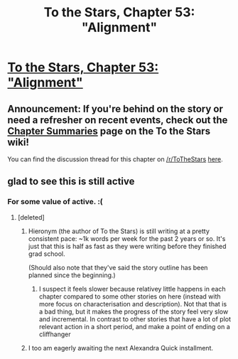 #+TITLE: To the Stars, Chapter 53: "Alignment"

* [[https://www.fanfiction.net/s/7406866/53/To-the-Stars][To the Stars, Chapter 53: "Alignment"]]
:PROPERTIES:
:Author: NotUnusualYet
:Score: 60
:DateUnix: 1519368209.0
:DateShort: 2018-Feb-23
:END:

** *Announcement:* If you're behind on the story or need a refresher on recent events, check out the [[http://tts.determinismsucks.net/wiki/To_the_Stars][*Chapter Summaries*]] page on the To the Stars wiki!

You can find the discussion thread for this chapter on [[/r/ToTheStars]] [[https://www.reddit.com/r/ToTheStars/comments/7zm3ya/tts_chapter_53_alignment_discussion_thread/][here]].
:PROPERTIES:
:Author: NotUnusualYet
:Score: 6
:DateUnix: 1519368215.0
:DateShort: 2018-Feb-23
:END:


** glad to see this is still active
:PROPERTIES:
:Author: Nerenere
:Score: 2
:DateUnix: 1519432587.0
:DateShort: 2018-Feb-24
:END:

*** For some value of active. :(
:PROPERTIES:
:Author: _immute_
:Score: 3
:DateUnix: 1519439826.0
:DateShort: 2018-Feb-24
:END:

**** [deleted]
:PROPERTIES:
:Score: 8
:DateUnix: 1519514326.0
:DateShort: 2018-Feb-25
:END:

***** Hieronym (the author of To the Stars) is still writing at a pretty consistent pace: ~1k words per week for the past 2 years or so. It's just that this is half as fast as they were writing before they finished grad school.

(Should also note that they've said the story outline has been planned since the beginning.)
:PROPERTIES:
:Author: NotUnusualYet
:Score: 5
:DateUnix: 1519549624.0
:DateShort: 2018-Feb-25
:END:

****** I suspect it feels slower because relativey little happens in each chapter compared to some other stories on here (instead with more focus on characterisation and description). Not that that is a bad thing, but it makes the progress of the story feel very slow and incremental. In contrast to other stories that have a lot of plot relevant action in a short period, and make a point of ending on a cliffhanger
:PROPERTIES:
:Author: akaltyn
:Score: 2
:DateUnix: 1520657423.0
:DateShort: 2018-Mar-10
:END:


***** I too am eagerly awaiting the next Alexandra Quick installment.
:PROPERTIES:
:Author: mcgruntman
:Score: 4
:DateUnix: 1519773294.0
:DateShort: 2018-Feb-28
:END:

